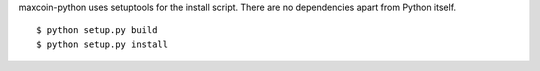 maxcoin-python uses setuptools for the install script. There are no 
dependencies apart from Python itself.
::
  $ python setup.py build
  $ python setup.py install
